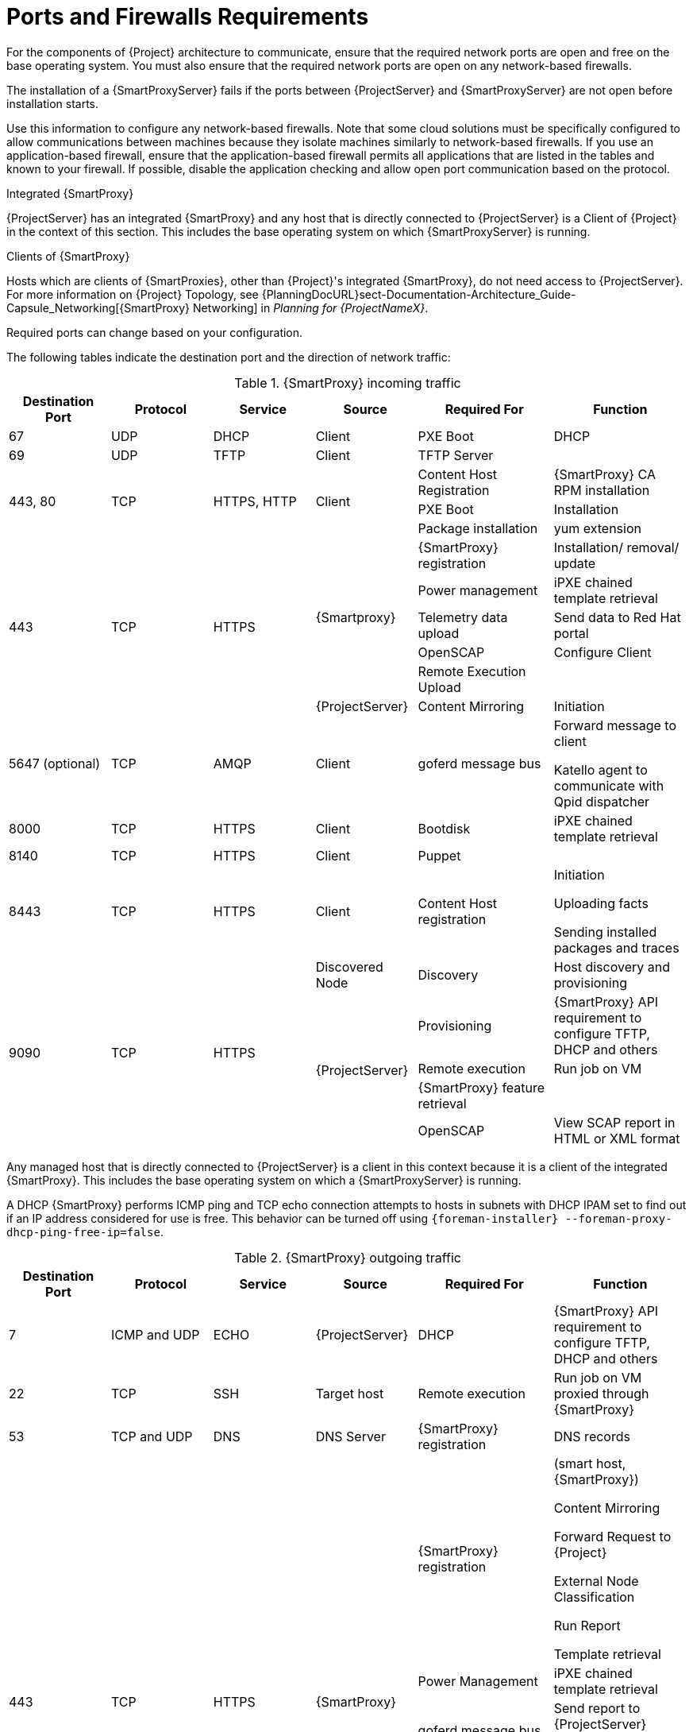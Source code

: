 [id="capsule-ports-and-firewalls-requirements_{context}"]
= Ports and Firewalls Requirements

For the components of {Project} architecture to communicate, ensure that the required network ports are open and free on the base operating system.
You must also ensure that the required network ports are open on any network-based firewalls.

The installation of a {SmartProxyServer} fails if the ports between {ProjectServer} and {SmartProxyServer} are not open before installation starts.

Use this information to configure any network-based firewalls.
Note that some cloud solutions must be specifically configured to allow communications between machines because they isolate machines similarly to network-based firewalls.
If you use an application-based firewall, ensure that the application-based firewall permits all applications that are listed in the tables and known to your firewall.
If possible, disable the application checking and allow open port communication based on the protocol.

.Integrated {SmartProxy}
{ProjectServer} has an integrated {SmartProxy} and any host that is directly connected to {ProjectServer} is a Client of {Project} in the context of this section.
This includes the base operating system on which {SmartProxyServer} is running.

.Clients of {SmartProxy}
Hosts which are clients of {SmartProxies}, other than {Project}'s integrated {SmartProxy}, do not need access to {ProjectServer}.
For more information on {Project} Topology, see {PlanningDocURL}sect-Documentation-Architecture_Guide-Capsule_Networking[{SmartProxy} Networking] in _Planning for {ProjectNameX}_.

Required ports can change based on your configuration.

ifdef::katello,satellite,orcharhino[]
A matrix table of ports is available in the Red{nbsp}Hat Knowledgebase solution https://access.redhat.com/solutions/5627751[Red Hat Satellite List of Network Ports].
endif::[]

The following tables indicate the destination port and the direction of network traffic:

.{SmartProxy} incoming traffic
[cols="15%,15%,15%,15%,20%,20%",options="header"]
|====
| Destination Port | Protocol | Service |Source| Required For | Function
| 67 | UDP | DHCP | Client | PXE Boot | DHCP
| 69 | UDP | TFTP | Client | TFTP Server |
ifdef::katello,satellite,orcharhino[]
 .3+| 80 .3+| TCP .3+| HTTP .3+| Client | Content Host registration | {SmartProxy} CA RPM registration
                                        | PXEBoot | Installation
                                        | Package Installation | yum execution
endif::[]
 .3+| 443, 80 .3+| TCP .3+| HTTPS, HTTP .3+| Client | Content Host Registration | {SmartProxy} CA RPM installation
                                                    | PXE Boot | Installation
                                                    | Package installation | yum extension
 .6+| 443 .6+| TCP .6+| HTTPS .5+| {Smartproxy} | {SmartProxy} registration |  Installation/ removal/ update
                                                | Power management | iPXE chained template retrieval
                                                | Telemetry data upload | Send data to Red{nbsp}Hat portal
                                                | OpenSCAP | Configure Client
                                                | Remote Execution Upload |
                                                | {ProjectServer}|Content Mirroring | Initiation
//ifdef::katello,satellite,orcharhino[]
| 5647 (optional) | TCP | AMQP | Client | goferd message bus | Forward message to client

Katello agent to communicate with Qpid dispatcher
| 8000 | TCP | HTTPS | Client | Bootdisk | iPXE chained template retrieval
| 8140 | TCP | HTTPS | Client | Puppet |
| 8443 | TCP | HTTPS | Client | Content Host registration | Initiation

Uploading facts

Sending installed packages and traces
 .5+| 9090 .5+| TCP .5+| HTTPS | Discovered Node|Discovery |Host discovery and provisioning
 .4+| {ProjectServer} | Provisioning | {SmartProxy} API requirement to configure TFTP, DHCP and others
                      | Remote execution | Run job on VM
                      | {SmartProxy} feature retrieval |
                      | OpenSCAP | View SCAP report in HTML or XML format
endif::[]
|====

Any managed host that is directly connected to {ProjectServer} is a client in this context because it is a client of the integrated {SmartProxy}.
This includes the base operating system on which a {SmartProxyServer} is running.

A DHCP {SmartProxy} performs ICMP ping and TCP echo connection attempts to hosts in subnets with DHCP IPAM set to find out if an IP address considered for use is free.
This behavior can be turned off using `{foreman-installer} --foreman-proxy-dhcp-ping-free-ip=false`.

.{SmartProxy} outgoing traffic
[cols="15%,15%,15%,15%,20%,20%",options="header"]

|====
| Destination Port | Protocol | Service |Source| Required For | Function
| 7 | ICMP and UDP | ECHO | {ProjectServer} | DHCP | {SmartProxy} API requirement to configure TFTP, DHCP and others
| 22 | TCP | SSH | Target host | Remote execution |Run job on  VM proxied through {SmartProxy}
| 53 | TCP and UDP | DNS | DNS Server | {SmartProxy} registration | DNS records
 .8+| 443 .8+| TCP .8+| HTTPS .8+| {SmartProxy} | {SmartProxy} registration | (smart host, {SmartProxy})

                                                 Content Mirroring

                                                 Forward Request to {Project}

                                                 External Node Classification

                                                 Run Report

                                                 Template retrieval
                                                 | Power Management | iPXE chained template retrieval
                                                 | goferd message bus | Send report to {ProjectServer}

                                                Initiation
                                                 | Telemetry Data Upload | Send data to Red{nbsp}Hat Portal
                                                 | OpenSCAP | Send report from {SmartProxy} to {Project}
                                                 | Content promotion | Initiation
                                                 | Content Sync | Initiation

Red{nbsp}Hat CDN
                                                 | Remote Execution result upload |
| 623 |  |  | Client | Power management | BMC On/Off/Cycle/Status
ifdef::katello,satellite,orcharhino[]
| 5646 | TCP | AMQP | {ProjectServer} | Power management for Katello agent | Forward message to Qpid dispatch router on {SmartProxy}
endif::[]
| 7911 | TCP | DHCP, OMAPI | DHCP Server| DHCP | The DHCP target is configured using `--foreman-proxy-dhcp-server` and defaults to localhost

ISC and `remote_isc` use a configurable port that defaults to 7911 and uses OMAPI

Infoblox always uses port 443 and HTTPS
ifdef::katello,satellite,orcharhino[]
 .2+| 8443 .2+| TCP .2+| HTTPS | Discovered Node|Power management | {SmartProxy} sends reboot command to the discovered host
                               | cert-api.access.redhat.com |Telemetry data upload and report | Send and read data to and from the Red{nbsp}Hat portal
endif::[]
|====

NOTE: A DHCP {SmartProxy} sends an ICMP ECHO to confirm an IP address is free, *no response* of any kind is expected.
ICMP can be dropped by a networked-based firewall, but *any* response prevents the allocation of IP addresses.
